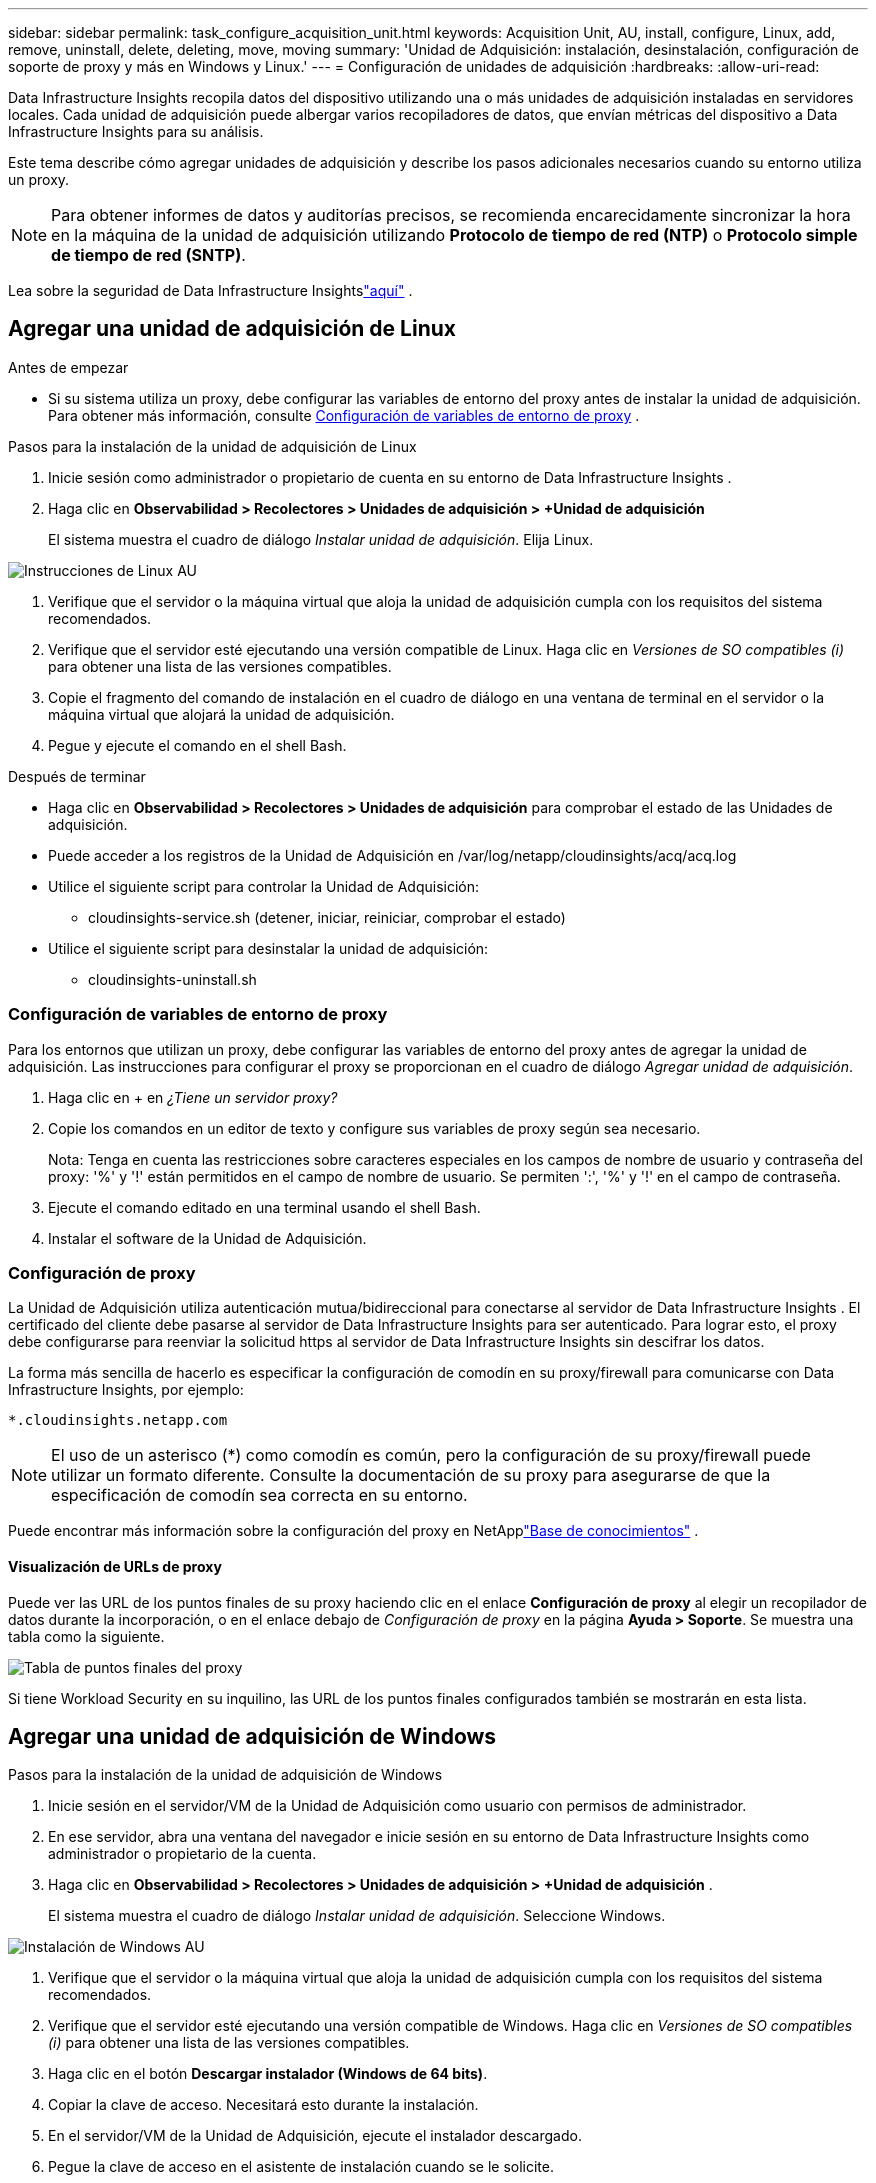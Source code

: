 ---
sidebar: sidebar 
permalink: task_configure_acquisition_unit.html 
keywords: Acquisition Unit, AU, install, configure, Linux, add, remove, uninstall, delete, deleting, move, moving 
summary: 'Unidad de Adquisición: instalación, desinstalación, configuración de soporte de proxy y más en Windows y Linux.' 
---
= Configuración de unidades de adquisición
:hardbreaks:
:allow-uri-read: 


[role="lead"]
Data Infrastructure Insights recopila datos del dispositivo utilizando una o más unidades de adquisición instaladas en servidores locales.  Cada unidad de adquisición puede albergar varios recopiladores de datos, que envían métricas del dispositivo a Data Infrastructure Insights para su análisis.

Este tema describe cómo agregar unidades de adquisición y describe los pasos adicionales necesarios cuando su entorno utiliza un proxy.


NOTE: Para obtener informes de datos y auditorías precisos, se recomienda encarecidamente sincronizar la hora en la máquina de la unidad de adquisición utilizando *Protocolo de tiempo de red (NTP)* o *Protocolo simple de tiempo de red (SNTP)*.

Lea sobre la seguridad de Data Infrastructure Insightslink:security_overview.html["aquí"] .



== Agregar una unidad de adquisición de Linux

.Antes de empezar
* Si su sistema utiliza un proxy, debe configurar las variables de entorno del proxy antes de instalar la unidad de adquisición. Para obtener más información, consulte <<Configuración de variables de entorno de proxy>> .


.Pasos para la instalación de la unidad de adquisición de Linux
. Inicie sesión como administrador o propietario de cuenta en su entorno de Data Infrastructure Insights .
. Haga clic en *Observabilidad > Recolectores > Unidades de adquisición > +Unidad de adquisición*
+
El sistema muestra el cuadro de diálogo _Instalar unidad de adquisición_.  Elija Linux.



[role="thumb"]
image:NewLinuxAUInstall.png["Instrucciones de Linux AU"]

. Verifique que el servidor o la máquina virtual que aloja la unidad de adquisición cumpla con los requisitos del sistema recomendados.
. Verifique que el servidor esté ejecutando una versión compatible de Linux.  Haga clic en _Versiones de SO compatibles (i)_ para obtener una lista de las versiones compatibles.
. Copie el fragmento del comando de instalación en el cuadro de diálogo en una ventana de terminal en el servidor o la máquina virtual que alojará la unidad de adquisición.
. Pegue y ejecute el comando en el shell Bash.


.Después de terminar
* Haga clic en *Observabilidad > Recolectores > Unidades de adquisición* para comprobar el estado de las Unidades de adquisición.
* Puede acceder a los registros de la Unidad de Adquisición en /var/log/netapp/cloudinsights/acq/acq.log
* Utilice el siguiente script para controlar la Unidad de Adquisición:
+
** cloudinsights-service.sh (detener, iniciar, reiniciar, comprobar el estado)


* Utilice el siguiente script para desinstalar la unidad de adquisición:
+
** cloudinsights-uninstall.sh






=== Configuración de variables de entorno de proxy

Para los entornos que utilizan un proxy, debe configurar las variables de entorno del proxy antes de agregar la unidad de adquisición.  Las instrucciones para configurar el proxy se proporcionan en el cuadro de diálogo _Agregar unidad de adquisición_.

. Haga clic en + en _¿Tiene un servidor proxy?_
. Copie los comandos en un editor de texto y configure sus variables de proxy según sea necesario.
+
Nota: Tenga en cuenta las restricciones sobre caracteres especiales en los campos de nombre de usuario y contraseña del proxy: '%' y '!' están permitidos en el campo de nombre de usuario.  Se permiten ':', '%' y '!' en el campo de contraseña.

. Ejecute el comando editado en una terminal usando el shell Bash.
. Instalar el software de la Unidad de Adquisición.




=== Configuración de proxy

La Unidad de Adquisición utiliza autenticación mutua/bidireccional para conectarse al servidor de Data Infrastructure Insights .  El certificado del cliente debe pasarse al servidor de Data Infrastructure Insights para ser autenticado.  Para lograr esto, el proxy debe configurarse para reenviar la solicitud https al servidor de Data Infrastructure Insights sin descifrar los datos.

La forma más sencilla de hacerlo es especificar la configuración de comodín en su proxy/firewall para comunicarse con Data Infrastructure Insights, por ejemplo:

 *.cloudinsights.netapp.com

NOTE: El uso de un asterisco (*) como comodín es común, pero la configuración de su proxy/firewall puede utilizar un formato diferente.  Consulte la documentación de su proxy para asegurarse de que la especificación de comodín sea correcta en su entorno.

Puede encontrar más información sobre la configuración del proxy en NetApplink:https://kb.netapp.com/Cloud/ncds/nds/dii/dii_kbs/Where_is_the_proxy_information_saved_to_in_the_Cloud_Insights_Acquisition_Unit["Base de conocimientos"] .



==== Visualización de URLs de proxy

Puede ver las URL de los puntos finales de su proxy haciendo clic en el enlace *Configuración de proxy* al elegir un recopilador de datos durante la incorporación, o en el enlace debajo de _Configuración de proxy_ en la página *Ayuda > Soporte*.  Se muestra una tabla como la siguiente.

image:ProxyEndpoints_NewTable.png["Tabla de puntos finales del proxy"]

Si tiene Workload Security en su inquilino, las URL de los puntos finales configurados también se mostrarán en esta lista.



== Agregar una unidad de adquisición de Windows

.Pasos para la instalación de la unidad de adquisición de Windows
. Inicie sesión en el servidor/VM de la Unidad de Adquisición como usuario con permisos de administrador.
. En ese servidor, abra una ventana del navegador e inicie sesión en su entorno de Data Infrastructure Insights como administrador o propietario de la cuenta.
. Haga clic en *Observabilidad > Recolectores > Unidades de adquisición > +Unidad de adquisición* .
+
El sistema muestra el cuadro de diálogo _Instalar unidad de adquisición_.  Seleccione Windows.



[role="thumb"]
image:NewWindowsAUInstall.png["Instalación de Windows AU"]

. Verifique que el servidor o la máquina virtual que aloja la unidad de adquisición cumpla con los requisitos del sistema recomendados.
. Verifique que el servidor esté ejecutando una versión compatible de Windows.  Haga clic en _Versiones de SO compatibles (i)_ para obtener una lista de las versiones compatibles.
. Haga clic en el botón *Descargar instalador (Windows de 64 bits)*.
. Copiar la clave de acceso.  Necesitará esto durante la instalación.
. En el servidor/VM de la Unidad de Adquisición, ejecute el instalador descargado.
. Pegue la clave de acceso en el asistente de instalación cuando se le solicite.
. Durante la instalación, se le presentará la oportunidad de proporcionar la configuración de su servidor proxy.


.Después de terminar
* Haga clic en * > Observabilidad > Recopiladores > Unidades de adquisición* para comprobar el estado de las Unidades de adquisición.
* Puede acceder al registro de la Unidad de Adquisición en <directorio de instalación>\ Cloud Insights\Acquisition Unit\log\acq.log
* Utilice el siguiente script para detener, iniciar, reiniciar o comprobar el estado de la Unidad de Adquisición:
+
 cloudinsights-service.sh




=== Configuración de proxy

La Unidad de Adquisición utiliza autenticación mutua/bidireccional para conectarse al servidor de Data Infrastructure Insights .  El certificado del cliente debe pasarse al servidor de Data Infrastructure Insights para ser autenticado.  Para lograr esto, el proxy debe configurarse para reenviar la solicitud https al servidor de Data Infrastructure Insights sin descifrar los datos.

La forma más sencilla de hacerlo es especificar la configuración de comodín en su proxy/firewall para comunicarse con Data Infrastructure Insights, por ejemplo:

 *.cloudinsights.netapp.com

NOTE: El uso de un asterisco (*) como comodín es común, pero la configuración de su proxy/firewall puede utilizar un formato diferente.  Consulte la documentación de su proxy para asegurarse de que la especificación de comodín sea correcta en su entorno.

Puede encontrar más información sobre la configuración del proxy en NetApplink:https://kb.netapp.com/Cloud/ncds/nds/dii/dii_kbs/Where_is_the_proxy_information_saved_to_in_the_Cloud_Insights_Acquisition_Unit["Base de conocimientos"] .



==== Visualización de URLs de proxy

Puede ver las URL de los puntos finales de su proxy haciendo clic en el enlace *Configuración de proxy* al elegir un recopilador de datos durante la incorporación, o en el enlace debajo de _Configuración de proxy_ en la página *Ayuda > Soporte*.  Se muestra una tabla como la siguiente.

image:ProxyEndpoints_NewTable.png["Tabla de puntos finales del proxy"]

Si tiene Workload Security en su inquilino, las URL de los puntos finales configurados también se mostrarán en esta lista.



== Desinstalación de una unidad de adquisición

Para desinstalar el software de la Unidad de Adquisición, haga lo siguiente:

'''
*Ventanas:*

Si está desinstalando una unidad de adquisición de *Windows*:

. En el servidor/VM de la Unidad de adquisición, abra el Panel de control y seleccione *Desinstalar un programa*.  Seleccione el programa Unidad de adquisición de Data Infrastructure Insights para su eliminación.
. Haga clic en Desinstalar y siga las instrucciones.


'''
*Linux:*

Si está desinstalando una unidad de adquisición *Linux*:

. En el servidor/VM de la unidad de adquisición, ejecute el siguiente comando:
+
 sudo cloudinsights-uninstall.sh -p
. Para obtener ayuda con la desinstalación, ejecute:
+
 sudo cloudinsights-uninstall.sh --help


'''
*Windows y Linux:*

*Después* de desinstalar el AU:

. En Data Infrastructure Insights, vaya a *Observabilidad > Recopiladores y seleccione la pestaña *Unidades de adquisición*.
. Haga clic en el botón Opciones a la derecha de la Unidad de adquisición que desea desinstalar y seleccione _Eliminar_.  Puedes eliminar una Unidad de Adquisición solo si no hay recopiladores de datos asignados a ella.



NOTE: No se puede eliminar una Unidad de Adquisición (AU) que tenga recopiladores de datos conectados a ella.  Mueva todos los recopiladores de datos de la AU a otra AU (edite el recopilador y simplemente seleccione una AU diferente) antes de eliminar la AU original.

Se utiliza una unidad de adquisición con una estrella al lado para la resolución del dispositivo.  Antes de eliminar esta AU, debe seleccionar otra AU para usar para la resolución del dispositivo.  Coloque el cursor sobre una AU diferente y abra el menú de "tres puntos" para seleccionar "Usar para resolución del dispositivo".

image:AU_for_Device_Resolution.png["AU utilizado para la resolución del dispositivo"]



== Reinstalación de una unidad de adquisición

Para reinstalar una unidad de adquisición en el mismo servidor/VM, debe seguir estos pasos:

.Antes de empezar
Debe tener una unidad de adquisición temporal configurada en un servidor/máquina virtual independiente antes de volver a instalar una unidad de adquisición.

.Pasos
. Inicie sesión en el servidor/VM de la Unidad de Adquisición y desinstale el software de la AU.
. Inicie sesión en su entorno de Data Infrastructure Insights y vaya a *Observabilidad > Recopiladores*.
. Para cada recopilador de datos, haga clic en el menú Opciones a la derecha y seleccione _Editar_.  Asigne el recolector de datos a la Unidad de adquisición temporal y haga clic en *Guardar*.
+
También puede seleccionar varios recopiladores de datos del mismo tipo y hacer clic en el botón *Acciones masivas*.  Seleccione _Editar_ y asigne los recolectores de datos a la Unidad de adquisición temporal.

. Una vez que todos los recolectores de datos se hayan trasladado a la Unidad de adquisición temporal, vaya a *Observabilidad > Recolectores* y seleccione la pestaña *Unidades de adquisición*.
. Haga clic en el botón Opciones a la derecha de la Unidad de adquisición que desea reinstalar y seleccione _Eliminar_.  Puedes eliminar una Unidad de Adquisición solo si no hay recopiladores de datos asignados a ella.
. Ahora puede volver a instalar el software de la Unidad de adquisición en el servidor/VM original.  Haga clic en *+Unidad de adquisición* y siga las instrucciones anteriores para instalar la Unidad de adquisición.
. Una vez que se haya reinstalado la Unidad de Adquisición, asigne nuevamente sus recolectores de datos a la Unidad de Adquisición.




== Visualización de detalles de AU

La página de detalles de la Unidad de adquisición (AU) proporciona detalles útiles para una AU, así como información para ayudar con la resolución de problemas.  La página de detalles de AU contiene las siguientes secciones:

* Una sección *de resumen* que muestra lo siguiente:
+
** *Nombre* e *IP* de la Unidad de Adquisición
** *Estado* de conexión actual de la AU
** *Último informe*: hora de encuesta de recopilación de datos exitosa
** El *Sistema Operativo* de la máquina AU
** ¿Alguna *Nota* actual para la AU?  Utilice este campo para ingresar un comentario para la AU.  El campo muestra la nota agregada más recientemente.


* Una tabla de los *Recopiladores de datos* de la AU que muestra, para cada recopilador de datos:
+
** *Nombre* - Haga clic en este enlace para explorar en profundidad la página de detalles del recopilador de datos con información adicional
** *Estado* - Información de éxito o error
** *Tipo* - Proveedor/modelo
** Dirección *IP* del recopilador de datos
** Nivel de *Impacto* actual
** Hora de *Última adquisición*: cuándo se sondeó con éxito por última vez el recopilador de datos




image:AU_Detail_Example.png["Ejemplo de página de detalles de AU"]

Para cada recopilador de datos, puede hacer clic en el menú de "tres puntos" para Clonar, Editar, Sondear o Eliminar el recopilador de datos.  También puede seleccionar varios recopiladores de datos en esta lista para realizar acciones masivas en ellos.

Para reiniciar la Unidad de Adquisición, haga clic en el botón *Reiniciar* en la parte superior de la página.  Despliegue este botón para intentar *Restaurar la conexión* a la AU en caso de un problema de conexión.
